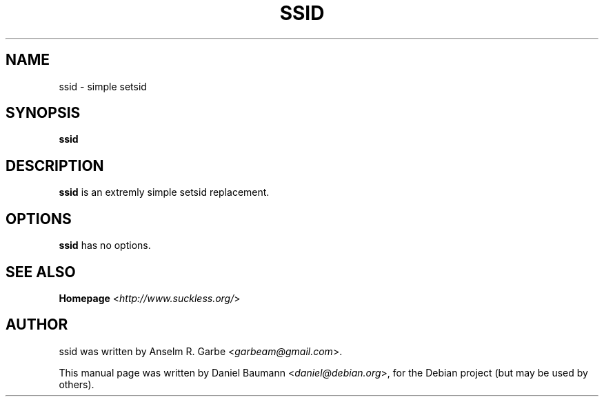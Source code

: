 .TH SSID 1 "2008-08-03" "0.1" "suckless-tools"

.SH NAME
ssid \- simple setsid

.SH SYNOPSIS
.B ssid

.SH DESCRIPTION
.B ssid
is an extremly simple setsid replacement.

.SH OPTIONS
.B ssid
has no options.

.SH SEE ALSO
.B Homepage
<\fIhttp://www.suckless.org/\fR>

.SH AUTHOR
ssid was written by Anselm R. Garbe <\fIgarbeam@gmail.com\fR>.
.PP
This manual page was written by Daniel Baumann <\fIdaniel@debian.org\fR>, for the Debian project (but may be used by others).

